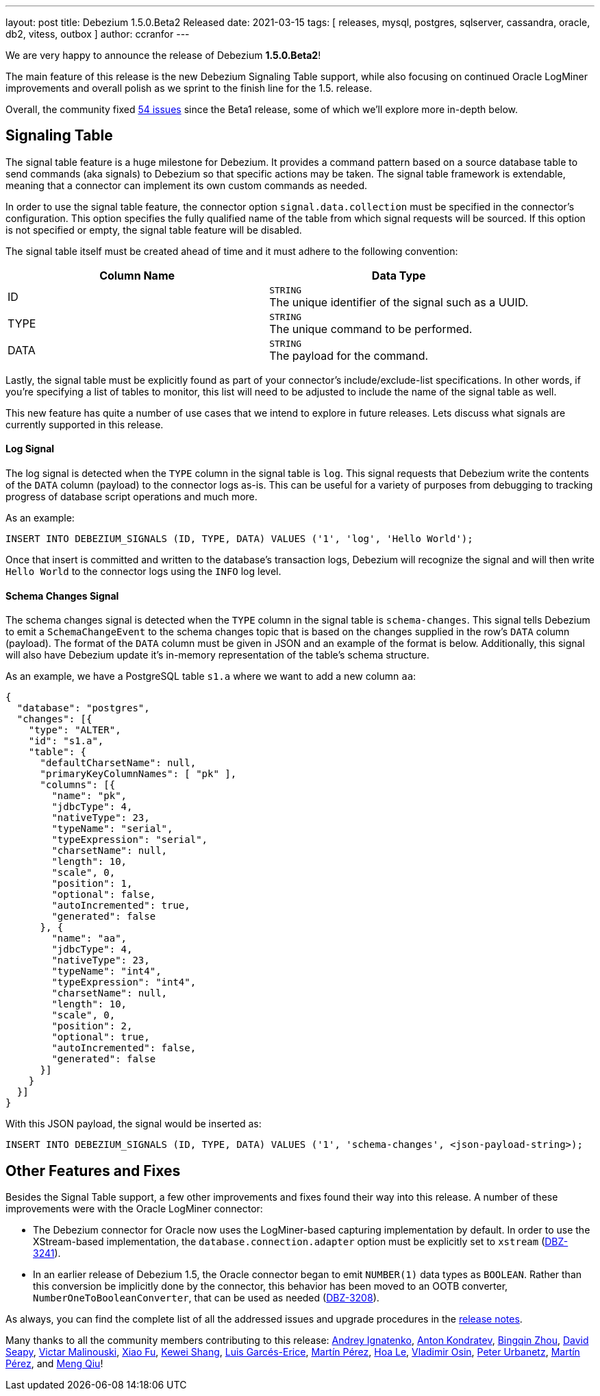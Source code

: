 ---
layout: post
title:  Debezium 1.5.0.Beta2 Released
date:   2021-03-15
tags: [ releases, mysql, postgres, sqlserver, cassandra, oracle, db2, vitess, outbox ]
author: ccranfor
---

We are very happy to announce the release of Debezium *1.5.0.Beta2*!

The main feature of this release is the new Debezium Signaling Table support,
while also focusing on continued Oracle LogMiner improvements and overall polish as we sprint to the finish line for the 1.5. release.

Overall, the community fixed https://issues.redhat.com/issues/?jql=project%20%3D%20DBZ%20AND%20fixVersion%20%3D%201.5.0.Beta2%20ORDER%20BY%20issuetype%20DESC[54 issues] since the Beta1 release,
some of which we'll explore more in-depth below.

+++<!-- more -->+++

== Signaling Table

The signal table feature is a huge milestone for Debezium.
It provides a command pattern based on a source database table to send commands (aka signals) to Debezium so that specific actions may be taken.
The signal table framework is extendable, meaning that a connector can implement its own custom commands as needed.

In order to use the signal table feature, the connector option `signal.data.collection` must be specified in the connector's configuration.
This option specifies the fully qualified name of the table from which signal requests will be sourced.
If this option is not specified or empty, the signal table feature will be disabled.

The signal table itself must be created ahead of time and it must adhere to the following convention:

|===
|Column Name|Data Type

|ID
|`STRING` +
The unique identifier of the signal such as a UUID.
|TYPE
|`STRING` +
The unique command to be performed.
|DATA
|`STRING` +
The payload for the command.
|===

Lastly, the signal table must be explicitly found as part of your connector's include/exclude-list specifications.
In other words, if you're specifying a list of tables to monitor, this list will need to be adjusted to include the name of the signal table as well.

This new feature has quite a number of use cases that we intend to explore in future releases.
Lets discuss what signals are currently supported in this release.

==== Log Signal

The log signal is detected when the `TYPE` column in the signal table is `log`.
This signal requests that Debezium write the contents of the `DATA` column (payload) to the connector logs as-is.
This can be useful for a variety of purposes from debugging to tracking progress of database script operations and much more.

As an example:

```sql
INSERT INTO DEBEZIUM_SIGNALS (ID, TYPE, DATA) VALUES ('1', 'log', 'Hello World');
```

Once that insert is committed and written to the database's transaction logs,
Debezium will recognize the signal and will then write `Hello World` to the connector logs using the `INFO` log level.

==== Schema Changes Signal

The schema changes signal is detected when the `TYPE` column in the signal table is `schema-changes`.
This signal tells Debezium to emit a `SchemaChangeEvent` to the schema changes topic that is based on the changes supplied in the row's `DATA` column (payload).
The format of the `DATA` column must be given in JSON and an example of the format is below.
Additionally, this signal will also have Debezium update it's in-memory representation of the table's schema structure.

As an example, we have a PostgreSQL table `s1.a` where we want to add a new column `aa`:

```json
{
  "database": "postgres",
  "changes": [{
    "type": "ALTER",
    "id": "s1.a",
    "table": {
      "defaultCharsetName": null,
      "primaryKeyColumnNames": [ "pk" ],
      "columns": [{
        "name": "pk",
        "jdbcType": 4,
        "nativeType": 23,
        "typeName": "serial",
        "typeExpression": "serial",
        "charsetName": null,
        "length": 10,
        "scale", 0,
        "position": 1,
        "optional": false,
        "autoIncremented": true,
        "generated": false
      }, {
        "name": "aa",
        "jdbcType": 4,
        "nativeType": 23,
        "typeName": "int4",
        "typeExpression": "int4",
        "charsetName": null,
        "length": 10,
        "scale", 0,
        "position": 2,
        "optional": true,
        "autoIncremented": false,
        "generated": false
      }]
    }
  }]
}
```

With this JSON payload, the signal would be inserted as:

```sql
INSERT INTO DEBEZIUM_SIGNALS (ID, TYPE, DATA) VALUES ('1', 'schema-changes', <json-payload-string>);
```

== Other Features and Fixes

Besides the Signal Table support, a few other improvements and fixes found their way into this release.
A number of these improvements were with the Oracle LogMiner connector:

* The Debezium connector for Oracle now uses the LogMiner-based capturing implementation by default.
In order to use the XStream-based implementation, the `database.connection.adapter` option must be explicitly set to `xstream` (https://issues.redhat.com/browse/DBZ-3241[DBZ-3241]).

* In an earlier release of Debezium 1.5, the Oracle connector began to emit `NUMBER(1)` data types as `BOOLEAN`.
Rather than this conversion be implicitly done by the connector, this behavior has been moved to an OOTB converter, `NumberOneToBooleanConverter`,
that can be used as needed (https://issues.redhat.com/browse/DBZ-3208[DBZ-3208]).

As always, you can find the complete list of all the addressed issues and upgrade procedures in the link:/release/1.5/release-notes/#release-1.5.0-beta2[release notes].

Many thanks to all the community members contributing to this release:
https://github.com/AndreyIg[Andrey Ignatenko],
https://github.com/ant0nk[Anton Kondratev],
https://github.com/bingqinzhou[Bingqin Zhou],
https://github.com/ddseapy[David Seapy],
https://github.com/denisprog[Victar Malinouski],
https://github.com/fuxiao224[Xiao Fu],
https://github.com/keweishang[Kewei Shang],
https://github.com/lga-zurich[Luis Garcés-Erice],
https://github.com/mpermar[Martín Pérez],
https://github.com/vanhoale[Hoa Le],
https://github.com/vaosinbi[Vladimir Osin],
https://github.com/zrlurb[Peter Urbanetz],
https://github.com/martper2[Martín Pérez], and
https://github.com/mengqiu[Meng Qiu]!
